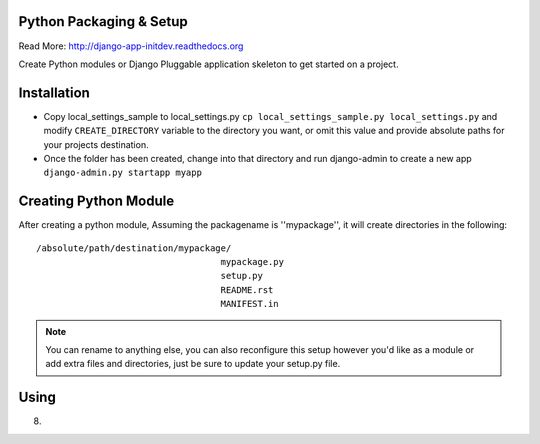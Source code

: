 Python Packaging & Setup
------------------------

Read More: http://django-app-initdev.readthedocs.org

Create Python modules or Django Pluggable application skeleton to get started on a project.


Installation
-------------
* Copy local_settings_sample to local_settings.py ``cp local_settings_sample.py local_settings.py`` and modify ``CREATE_DIRECTORY`` variable to the directory you want, or omit this value and provide absolute paths for your projects destination.


* Once the folder has been created, change into that directory and run django-admin to create a new app ``django-admin.py startapp myapp``


Creating Python Module
----------------------
After creating a python module, Assuming the packagename is ''mypackage'', it will create directories in the following::

    /absolute/path/destination/mypackage/
                                       mypackage.py
                                       setup.py
                                       README.rst
                                       MANIFEST.in

.. note:: You can rename to anything else, you can also reconfigure this setup however you'd like as a module or add extra files and directories, just be sure to update your setup.py file. 


Using
-----
.. code-block python::
    
    from mypackage.main import ClassInsideMain
    cl = ClassInideMain()
    cl.goodbye()




8)

